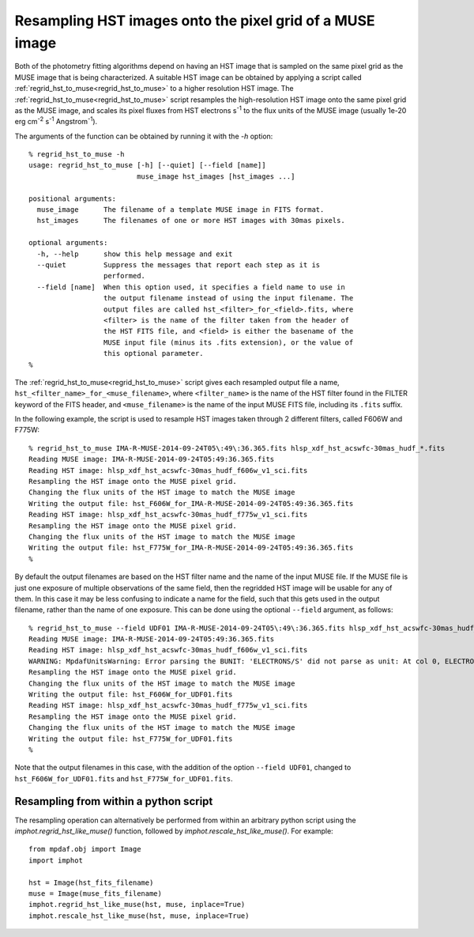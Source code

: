 .. _regrid_hst_to_muse:

Resampling HST images onto the pixel grid of a MUSE image
=========================================================

Both of the photometry fitting algorithms depend on having an HST
image that is sampled on the same pixel grid as the MUSE image that is
being characterized. A suitable HST image can be obtained by applying
a script called :ref:`regrid_hst_to_muse<regrid_hst_to_muse>` to a higher
resolution HST image. The :ref:`regrid_hst_to_muse<regrid_hst_to_muse>` script
resamples the high-resolution HST image onto the same pixel grid as
the MUSE image, and scales its pixel fluxes from HST electrons s\
:sup:`-1` to the flux units of the MUSE image (usually 1e-20 erg cm\
:sup:`-2` s\ :sup:`-1` Angstrom\ :sup:`-1`).

The arguments of the function can be obtained by running it with the
`-h` option::


  % regrid_hst_to_muse -h
  usage: regrid_hst_to_muse [-h] [--quiet] [--field [name]]
                            muse_image hst_images [hst_images ...]

  positional arguments:
    muse_image      The filename of a template MUSE image in FITS format.
    hst_images      The filenames of one or more HST images with 30mas pixels.

  optional arguments:
    -h, --help      show this help message and exit
    --quiet         Suppress the messages that report each step as it is
                    performed.
    --field [name]  When this option used, it specifies a field name to use in
                    the output filename instead of using the input filename. The
                    output files are called hst_<filter>_for_<field>.fits, where
                    <filter> is the name of the filter taken from the header of
                    the HST FITS file, and <field> is either the basename of the
                    MUSE input file (minus its .fits extension), or the value of
                    this optional parameter.
  %

The :ref:`regrid_hst_to_muse<regrid_hst_to_muse>` script gives each resampled
output file a name, ``hst_<filter_name>_for_<muse_filename>``, where
``<filter_name>`` is the name of the HST filter found in the FILTER
keyword of the FITS header, and ``<muse_filename>`` is the name of the
input MUSE FITS file, including its ``.fits`` suffix.

In the following example, the script is used to resample HST images
taken through 2 different filters, called F606W and F775W::

  % regrid_hst_to_muse IMA-R-MUSE-2014-09-24T05\:49\:36.365.fits hlsp_xdf_hst_acswfc-30mas_hudf_*.fits
  Reading MUSE image: IMA-R-MUSE-2014-09-24T05:49:36.365.fits
  Reading HST image: hlsp_xdf_hst_acswfc-30mas_hudf_f606w_v1_sci.fits
  Resampling the HST image onto the MUSE pixel grid.
  Changing the flux units of the HST image to match the MUSE image
  Writing the output file: hst_F606W_for_IMA-R-MUSE-2014-09-24T05:49:36.365.fits
  Reading HST image: hlsp_xdf_hst_acswfc-30mas_hudf_f775w_v1_sci.fits
  Resampling the HST image onto the MUSE pixel grid.
  Changing the flux units of the HST image to match the MUSE image
  Writing the output file: hst_F775W_for_IMA-R-MUSE-2014-09-24T05:49:36.365.fits
  %

By default the output filenames are based on the HST filter name and
the name of the input MUSE file. If the MUSE file is just one exposure
of multiple observations of the same field, then the regridded HST
image will be usable for any of them. In this case it may be
less confusing to indicate a name for the field, such that this gets
used in the output filename, rather than the name of one
exposure. This can be done using the optional ``--field`` argument, as
follows::

  % regrid_hst_to_muse --field UDF01 IMA-R-MUSE-2014-09-24T05\:49\:36.365.fits hlsp_xdf_hst_acswfc-30mas_hudf_*.fits
  Reading MUSE image: IMA-R-MUSE-2014-09-24T05:49:36.365.fits
  Reading HST image: hlsp_xdf_hst_acswfc-30mas_hudf_f606w_v1_sci.fits
  WARNING: MpdafUnitsWarning: Error parsing the BUNIT: 'ELECTRONS/S' did not parse as unit: At col 0, ELECTRONS is not a valid unit. Did you mean electron? [mpdaf.obj.data]
  Resampling the HST image onto the MUSE pixel grid.
  Changing the flux units of the HST image to match the MUSE image
  Writing the output file: hst_F606W_for_UDF01.fits
  Reading HST image: hlsp_xdf_hst_acswfc-30mas_hudf_f775w_v1_sci.fits
  Resampling the HST image onto the MUSE pixel grid.
  Changing the flux units of the HST image to match the MUSE image
  Writing the output file: hst_F775W_for_UDF01.fits
  %

Note that the output filenames in this case, with the addition of the
option ``--field UDF01``, changed to ``hst_F606W_for_UDF01.fits`` and
``hst_F775W_for_UDF01.fits``.

Resampling from within a python script
--------------------------------------

The resampling operation can alternatively be performed from within an
arbitrary python script using the `imphot.regrid_hst_like_muse()`
function, followed by `imphot.rescale_hst_like_muse()`. For example::

  from mpdaf.obj import Image
  import imphot

  hst = Image(hst_fits_filename)
  muse = Image(muse_fits_filename)
  imphot.regrid_hst_like_muse(hst, muse, inplace=True)
  imphot.rescale_hst_like_muse(hst, muse, inplace=True)


